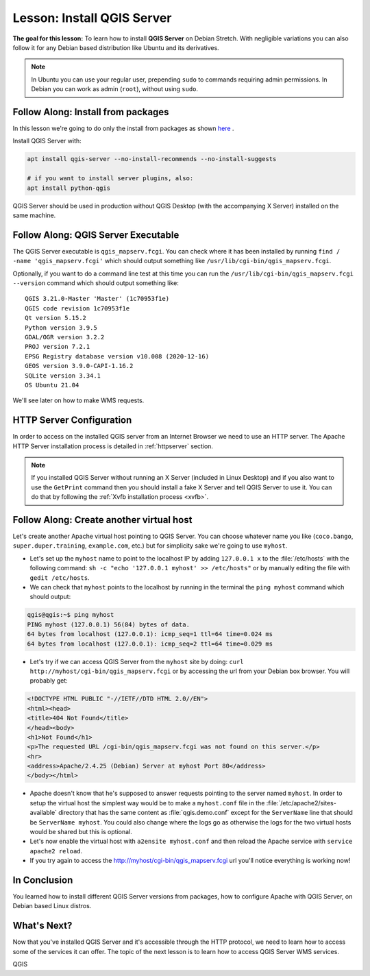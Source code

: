 .. index:: QGIS Server; WMS Server; WFS Server; WCS Server

.. _`label_qgisserver_tutorial`:

|LS| Install QGIS Server
===============================================================================

**The goal for this lesson:** To learn how to install **QGIS Server** on Debian
Stretch. With negligible variations you can also follow it for
any Debian based distribution like Ubuntu and its derivatives.

.. note:: In Ubuntu you can use your regular user, prepending ``sudo`` to
  commands requiring admin permissions. In Debian you can work as admin (``root``),
  without using ``sudo``.

|moderate| |FA| Install from packages
-------------------------------------------------------------------------------

In this lesson we're going to do only the install from packages as shown
`here <https://qgis.org/en/site/forusers/alldownloads.html#linux>`_ .

Install QGIS Server with:

.. code-block:: bash

 apt install qgis-server --no-install-recommends --no-install-suggests

 # if you want to install server plugins, also:
 apt install python-qgis

QGIS Server should be used in production without QGIS Desktop (with
the accompanying X Server) installed on the same machine.

|moderate| |FA| QGIS Server Executable
-------------------------------------------------------------------------------

The QGIS Server executable is ``qgis_mapserv.fcgi``. You can check where it has
been installed by running ``find / -name 'qgis_mapserv.fcgi'`` which
should output something like ``/usr/lib/cgi-bin/qgis_mapserv.fcgi``.

Optionally, if you want to do a command line test at this time you can run the
``/usr/lib/cgi-bin/qgis_mapserv.fcgi --version`` command which should output something
like:

::

 QGIS 3.21.0-Master 'Master' (1c70953f1e)
 QGIS code revision 1c70953f1e
 Qt version 5.15.2
 Python version 3.9.5
 GDAL/OGR version 3.2.2
 PROJ version 7.2.1
 EPSG Registry database version v10.008 (2020-12-16)
 GEOS version 3.9.0-CAPI-1.16.2
 SQLite version 3.34.1
 OS Ubuntu 21.04


We'll see later on how to make WMS requests.

|hard| HTTP Server Configuration
-------------------------------------------------------------------------------

In order to access on the installed QGIS server from an Internet Browser we need to use an HTTP server.
The Apache HTTP Server installation process is detailed in :ref:`httpserver` section.

.. note::

 If you installed QGIS Server without running an X Server (included in Linux
 Desktop) and if you also want to use the ``GetPrint`` command then you should
 install a fake X Server and tell QGIS Server to use it. You can do that by
 following the :ref:`Xvfb installation process <xvfb>`.


|moderate| |FA| Create another virtual host
-------------------------------------------------------------------------------

Let's create another Apache virtual host pointing to QGIS Server. You can
choose whatever name you like (``coco.bango``, ``super.duper.training``,
``example.com``, etc.) but for simplicity sake we're going to use ``myhost``.

* Let's set up the ``myhost`` name to point to the localhost IP by adding
  ``127.0.0.1 x`` to the :file:`/etc/hosts` with the following command:
  ``sh -c "echo '127.0.0.1 myhost' >> /etc/hosts"`` or by manually
  editing the file with ``gedit /etc/hosts``.
* We can check that ``myhost`` points to the localhost by running in the terminal
  the  ``ping myhost`` command which should output:

.. code-block:: bash

   qgis@qgis:~$ ping myhost
   PING myhost (127.0.0.1) 56(84) bytes of data.
   64 bytes from localhost (127.0.0.1): icmp_seq=1 ttl=64 time=0.024 ms
   64 bytes from localhost (127.0.0.1): icmp_seq=2 ttl=64 time=0.029 ms

* Let's try if we can access QGIS Server from the ``myhost`` site by doing:
  ``curl http://myhost/cgi-bin/qgis_mapserv.fcgi`` or by accessing the url from
  your Debian box browser. You will probably get:

.. code-block:: html

   <!DOCTYPE HTML PUBLIC "-//IETF//DTD HTML 2.0//EN">
   <html><head>
   <title>404 Not Found</title>
   </head><body>
   <h1>Not Found</h1>
   <p>The requested URL /cgi-bin/qgis_mapserv.fcgi was not found on this server.</p>
   <hr>
   <address>Apache/2.4.25 (Debian) Server at myhost Port 80</address>
   </body></html>

* Apache doesn't know that he's supposed to answer requests pointing to the server
  named ``myhost``. In order to setup the virtual host the simplest way would
  be to make a ``myhost.conf`` file in the :file:`/etc/apache2/sites-available`
  directory that has the same content as :file:`qgis.demo.conf` except
  for the ``ServerName`` line that should be ``ServerName myhost``. You could
  also change where the logs go as otherwise the logs for the two virtual hosts
  would be shared but this is optional.
* Let's now enable the virtual host with ``a2ensite myhost.conf``
  and then reload the Apache service with ``service apache2 reload``.
* If you try again to access the http://myhost/cgi-bin/qgis_mapserv.fcgi url
  you'll notice everything is working now!

|IC|
-------------------------------------------------------------------------------

You learned how to install different QGIS Server versions from packages,
how to configure Apache with QGIS Server, on Debian based Linux distros.

|WN|
-------------------------------------------------------------------------------

Now that you've installed QGIS Server and it's accessible through the HTTP
protocol, we need to learn how to access some of the services it can offer.
The topic of the next lesson is to learn how to access QGIS Server WMS services.


.. Substitutions definitions - AVOID EDITING PAST THIS LINE
   This will be automatically updated by the find_set_subst.py script.
   If you need to create a new substitution manually,
   please add it also to the substitutions.txt file in the
   source folder.

.. |FA| replace:: Follow Along:
.. |IC| replace:: In Conclusion
.. |LS| replace:: Lesson:
.. |WN| replace:: What's Next?
.. |hard| image:: /static/common/hard.png
.. |moderate| image:: /static/common/moderate.png

QGIS

